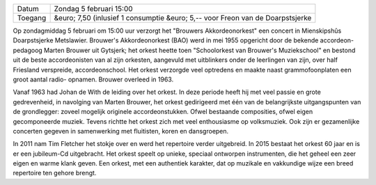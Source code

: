 .. title: Concert Brouwers Akkordeonorkest
.. slug: concert-brouwers-akkordeonorkest-5-februari-2017
.. date: 2017-02-05 15:00:00 UTC+02:00
.. tags: concert,akkordeon,brouwers
.. category: agenda 
.. link: 
.. description: 
.. type: text

+---------+---------------------------------------------+
| Datum   | Zondag 5 februari 15:00                     |
+---------+---------------------------------------------+
| Toegang | &euro; 7,50 (inlusief 1 consumptie          |
|         | &euro; 5,-- voor Freon van de Doarpstsjerke |
+---------+---------------------------------------------+

Op zondagmiddag 5 februari om 15:00 uur verzorgt het "Brouwers Akkordeonorkest" een concert in Mienskipshûs Doarpstsjerke
Metslawier. Brouwer's Akkordeonorkest (BAO) werd in mei 1955 opgericht door de bekende accordeon- pedagoog Marten Brouwer uit
Gytsjerk; het orkest heette toen "Schoolorkest van Brouwer's Muziekschool" en bestond uit de beste accordeonisten van al zijn 
orkesten, aangevuld met uitblinkers onder de leerlingen van zijn, over half Friesland verspreide, accordeonschool. Het orkest 
verzorgde veel optredens en maakte naast grammofoonplaten een groot aantal radio- opnamen. Brouwer overleed in 1963.

Vanaf 1963 had Johan de With de leiding over het orkest. In deze periode heeft hij met veel passie en grote gedrevenheid, in
navolging van Marten Brouwer, het orkest gedirigeerd met één van de belangrijkste uitgangspunten van de grondlegger: zoveel
mogelijk originele accordeonstukken. Ofwel bestaande composities, ofwel eigen gecomponeerde muziek. Tevens richtte het orkest
zich met veel enthousiasme op volksmuziek. Ook zijn er gezamenlijke concerten gegeven in samenwerking met fluitisten, koren
en dansgroepen.

In 2011 nam Tim Fletcher het stokje over en werd het repertoire verder uitgebreid. In 2015 bestaat het orkest 60 jaar en is
er een jubileum-Cd uitgebracht. Het orkest speelt op unieke, speciaal ontworpen instrumenten, die het geheel een zeer eigen 
en warme klank geven. Een orkest, met een authentiek karakter, dat op muzikale en vakkundige wijze een breed repertoire 
ten gehore brengt. 

